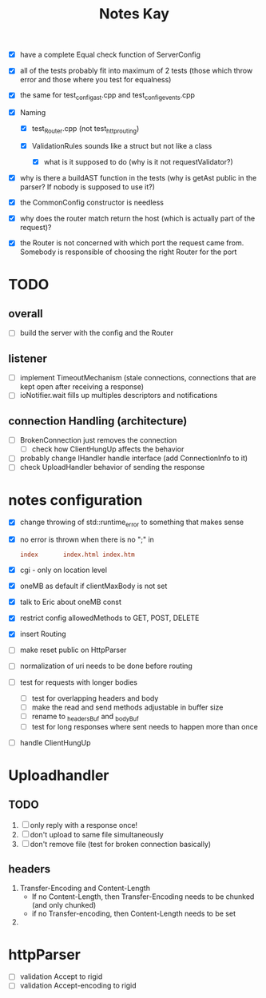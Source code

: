 #+title: Notes Kay

- [X] have a complete Equal check function of ServerConfig

- [X] all of the tests probably fit into maximum of 2 tests (those which throw error and those where you test for equalness)
- [X] the same for test_config_ast.cpp and test_config_events.cpp

- [X] Naming
  - [X] test_Router.cpp (not test_http_routing)

  - [X] ValidationRules sounds like a struct but not like a class
    - [X] what is it supposed to do (why is it not requestValidator?)

- [X] why is there a buildAST function in the tests (why is getAst public in the parser? If nobody is supposed to use it?)

- [X] the CommonConfig constructor is needless

- [X] why does the router match return the host (which is actually part of the request)?

- [X] the Router is not concerned with which port the request came from. Somebody is responsible of choosing the right Router for the port
* TODO
** overall
- [ ] build the server with the config and the Router
** listener
- [ ] implement TimeoutMechanism (stale connections, connections that are kept open after receiving a response)
- [ ] ioNotifier.wait fills up multiples descriptors and notifications
** connection Handling (architecture)
- [ ] BrokenConnection just removes the connection
  - [ ] check how ClientHungUp affects the behavior
- [ ] probably change IHandler handle interface (add ConnectionInfo to it)
- [ ] check UploadHandler behavior of sending the response

* notes configuration
- [X] change throwing of std::runtime_error to something that makes sense
- [X] no error is thrown when there is no ";" in
  #+begin_src conf
index       index.html index.htm
  #+end_src
- [X] cgi - only on location level
- [X] oneMB as default if clientMaxBody is not set
- [X] talk to Eric about oneMB const
- [X] restrict config allowedMethods to GET, POST, DELETE
- [X] insert Routing
- [ ] make reset public on HttpParser
- [ ] normalization of uri needs to be done before routing
- [ ] test for requests with longer bodies
  - [ ] test for overlapping headers and body
  - [ ] make the read and send methods adjustable in buffer size
  - [ ] rename to _headersBuf and _bodyBuf
  - [ ] test for long responses where sent needs to happen more than once
- [ ] handle ClientHungUp
* Uploadhandler
** TODO
1. [ ] only reply with a response once!
2. [ ] don't upload to same file simultaneously
3. [ ] don't remove file (test for broken connection basically)

** headers
1. Transfer-Encoding and Content-Length
   - If no Content-Length, then Transfer-Encoding needs to be chunked (and only chunked)
   - if no Transfer-encoding, then Content-Length needs to be set
2.
* httpParser
- [ ] validation Accept to rigid
- [ ] validation Accept-encoding to rigid
